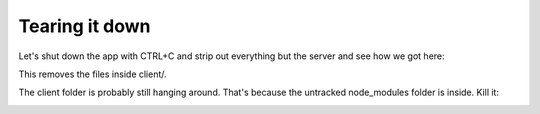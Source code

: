 Tearing it down
===================
Let's shut down the app with CTRL+C and strip out everything but the server and see how we got here:

.. image:: startting-point.png

This removes the files inside client/.

The client folder is probably still hanging around. That's because the untracked node_modules folder is inside. Kill it:

.. image:: client.png